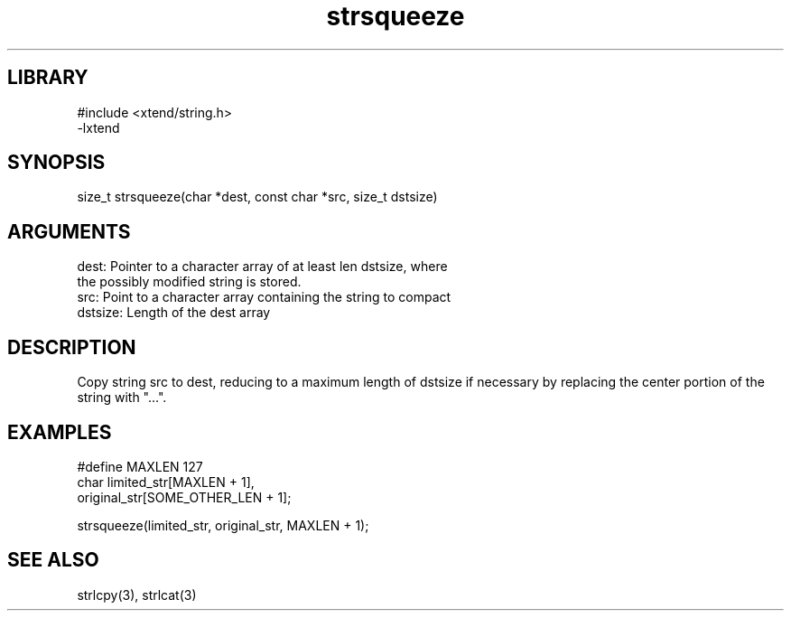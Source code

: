 \" Generated by c2man from strsqueeze.c
.TH strsqueeze 3

.SH LIBRARY
\" Indicate #includes, library name, -L and -l flags
.nf
.na
#include <xtend/string.h>
-lxtend
.ad
.fi

\" Convention:
\" Underline anything that is typed verbatim - commands, etc.
.SH SYNOPSIS
.PP
.nf 
.na
size_t  strsqueeze(char *dest, const char *src, size_t dstsize)
.ad
.fi

.SH ARGUMENTS
.nf
.na
dest:   Pointer to a character array of at least len dstsize, where
the possibly modified string is stored.
src:    Point to a character array containing the string to compact
dstsize: Length of the dest array
.ad
.fi

.SH DESCRIPTION

Copy string src to dest, reducing to a maximum length of dstsize if
necessary by replacing the center portion of the string with "...".

.SH EXAMPLES
.nf
.na

#define MAXLEN  127
char    limited_str[MAXLEN + 1],
        original_str[SOME_OTHER_LEN + 1];

strsqueeze(limited_str, original_str, MAXLEN + 1);
.ad
.fi

.SH SEE ALSO

strlcpy(3), strlcat(3)

